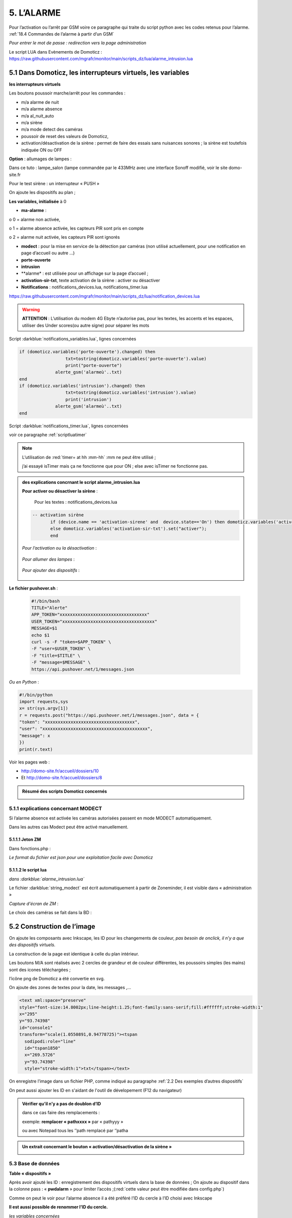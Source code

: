 5. L’ALARME
-----------
Pour l’activation ou l’arrêt par GSM voire ce paragraphe qui traite du script python avec les codes retenus pour l’alarme. :ref:`18.4 Commandes de l’alarme à partir d’un GSM`

|image408|

*Pour entrer le mot de passe : redirection vers la page administration* 

Le script LUA dans Evènements de Domoticz : https://raw.githubusercontent.com/mgrafr/monitor/main/scripts_dz/lua/alarme_intrusion.lua

5.1 Dans Domoticz, les interrupteurs virtuels, les variables
^^^^^^^^^^^^^^^^^^^^^^^^^^^^^^^^^^^^^^^^^^^^^^^^^^^^^^^^^^^^
**les interrupteurs virtuels**

Les boutons poussoir marche/arrêt pour les commandes :

- m/a alarme de nuit

- m/a alarme absence

- m/a al_nuit_auto

- m/a sirène

- m/a mode detect des caméras

- poussoir de reset des valeurs de Domoticz,

- activation/désactivation de la sirène : permet de faire des essais sans nuisances sonores ; la sirène est toutefois indiquée ON ou OFF

**Option** : allumages de lampes :

Dans ce tuto : lampe_salon (lampe commandée par le 433MHz avec une interface Sonoff modifié, voir le site domo-site.fr

|image409|

Pour le test sirène : un interrupteur « PUSH »

|image410|

On ajoute les dispositifs au plan ; 

.. info::
   le plan peut se résumer à un simple cadre ou être très simplifié, il ne sert qu’à regrouper les dispositifs pour récupérer les données avec un seul appel à l’API json

|image414|

|image417|

**Les variables, initialisée** à 0

-	**ma-alarme** :

|image418|

o	0  =  alarme non activée,

o	1  = alarme absence activée, les capteurs PIR sont pris en compte

o	2  = alarme nuit activée, les capteurs PIR sont ignorés

-	**modect** : pour la mise en service de la détection par caméras (non utilisé actuellement, pour une notification en page d’accueil ou autre …)

-	**porte-ouverte**

-	**intrusion**

-	**alarme* : est utilisée pour un affichage sur la page d’accueil ; 

-	**activation-sir-txt**, texte activation de la sirène : activer ou désactiver

- **Notifications** : notifications_devices.lua, notifications_timer.lua 

|image423|

https://raw.githubusercontent.com/mgrafr/monitor/main/scripts_dz/lua/notification_devices.lua

|image424|

.. warning::

   **ATTENTION** :
   L’utilisation du modem 4G Ebyte n’autorise pas, pour les textes, les accents et les espaces, utiliser des Under scores(ou autre signe) pour séparer les mots

Script :darkblue:`notifications_variables.lua`, lignes concernées 

.. code-block:: 'fr'

   if (domoticz.variables('porte-ouverte').changed) then  
	             txt=tostring(domoticz.variables('porte-ouverte').value) 
	             print("porte-ouverte")
                 alerte_gsm('alarmeù'..txt)
   end
   if (domoticz.variables('intrusion').changed) then  
	             txt=tostring(domoticz.variables('intrusion').value) 
	             print('intrusion')
                 alerte_gsm('alarmeù'..txt)
   end

Script :darkblue:`notifications_timer.lua`, lignes concernées

voir ce paragraphe  :ref:`scriptluatimer`

|image426|

.. note::

   L’utilisation de :red:`timer= at hh :mm-hh` :mm ne peut être utilisé ; 

   j’ai essayé isTimer mais ça ne fonctionne que pour ON ; else avec isTimer ne fonctionne pas.

.. admonition:: **des explications concrnant le script alarme_intrusion.lua** 

   |image428|

   |image429|

   **Pour activer ou désactiver la sirène** :

      Pour les textes : notifications_devices.lua
   .. code-block:: 'fr'

     -- activation sirène
            if (device.name == 'activation-sirene' and  device.state=='On') then domoticz.variables('activation-sir-txt').set("désactiver");
            else domoticz.variables('activation-sir-txt').set("activer");
            end  

   *Pour l’activation ou la désactivation* :

    |image431|

   *Pour allumer des lampes* :

    |image432|

   *Pour ajouter des dispositifs* :

    |image433|

**Le fichier pushover.sh** :

 .. code-block:: 'fr'

   #!/bin/bash
   TITLE="Alerte"
   APP_TOKEN="xxxxxxxxxxxxxxxxxxxxxxxxxxxxxxxxxx"
   USER_TOKEN="xxxxxxxxxxxxxxxxxxxxxxxxxxxxxxxxxxxx"
   MESSAGE=$1 
   echo $1
   curl -s -F "token=$APP_TOKEN" \
   -F "user=$USER_TOKEN" \
   -F "title=$TITLE" \
   -F "message=$MESSAGE" \
   https://api.pushover.net/1/messages.json

*Ou en Python* :

.. code-block:: 'fr'

   #!/bin/python
   import requests,sys
   x= str(sys.argv[1])
   r = requests.post("https://api.pushover.net/1/messages.json", data = {
   "token": "xxxxxxxxxxxxxxxxxxxxxxxxxxxxxxxxxxx",
   "user": "xxxxxxxxxxxxxxxxxxxxxxxxxxxxxxxxxxxxxxxxx",
   "message": x
   })
   print(r.text)

Voir les pages web :

- http://domo-site.fr/accueil/dossiers/10 

- Et http://domo-site.fr/accueil/dossiers/8

.. admonition:: **Résumé des scripts Domoticz concernés**

   |image434|

5.1.1 explications concernant MODECT
====================================
Si l’alarme absence est activée les caméras autorisées passent en mode MODECT automatiquement.

Dans les autres cas Modect peut être activé manuellement.

|image435|

|image436|

.. warning

   **Il faut avoir installé Zoneminder**

5.1.1.1 Jeton ZM
""""""""""""""""
Dans fonctions.php :

|image437|

|image438|

*Le format du fichier est json pour une exploitation facile avec Domoticz*

5.1.1.2 le script lua
"""""""""""""""""""""

*dans :darkblue:`alarme_intrusion.lua`*

|image439|

Le fichier :darkblue:`string_modect` est écrit automatiquement à partir de Zoneminder, il est visible dans « administration »

|image440|

|image05|

*Capture d'écran de ZM* :

|image441|

Le choix des caméras se fait dans la BD :

|image442|

5.2 Construction de l’image
^^^^^^^^^^^^^^^^^^^^^^^^^^^
On ajoute les composants avec Inkscape, les ID pour les changements de couleur, *pas besoin de onclick, il n’y a que des dispositifs virtuels*.

La construction de la page est identique à celle du plan intérieur.

|image443|

|image444|

Les boutons M/A sont réalisés avec 2 cercles de grandeur et de couleur différentes, les poussoirs simples (les mains) sont des icones téléchargées ; 

l’icône png de Domoticz a été convertie en svg.

|image445| |image446| |image447|

On ajoute des zones de textes pour la date, les messages ,...

|image448|

.. code-block:: 'fr'

   <text xml:space="preserve"
   style="font-size:14.8002px;line-height:1.25;font-family:sans-serif;fill:#ffffff;stroke-width:1"
   x="295"
   y="93.74398"
   id="console1"
   transform="scale(1.0550891,0.94778725)"><tspan
     sodipodi:role="line"
     id="tspan1850"
     x="269.5726"
     y="93.74398"
     style="stroke-width:1">txt</tspan></text>

On enregistre l’image dans un fichier PHP, comme indiqué au paragraphe :ref:`2.2 Des exemples d’autres dispositifs`

On peut aussi ajouter les ID en s'aidant de l'outil de dévelopement  (F12 du navigateur)

|image450|

.. admonition:: **Vérifier qu’il n’y a pas de doublon d’ID**

   dans ce cas faire des remplacements : 

   exemple: **remplacer « pathxxxx »** par « pathyyy »

   ou avec Notepad tous les ’’path remplacé par ‘’patha

.. admonition:: **Un extrait concernant le bouton « activation/désactivation de la sirène »**

   |image451|

5.3 Base de données
===================
**Table « dispositifs »**

Après avoir ajouté les ID : enregistrement des dispositifs virtuels dans la base de données ; On ajoute au dispositif dans la colonne pass : « **pwdalarm** » pour limiter l’accès ;(:red:`cette valeur peut être modifiée dans config.php`)

|image452|

|image453|

Comme on peut le voir pour l’alarme absence il a été préféré l’ID du cercle à l’ID choisi avec Inkscape 

|image454|

|image455|

**Il est aussi possible de renommer l’ID du cercle.**

*les variables concernées*

|image456|

5.4- Le PHP
^^^^^^^^^^^
- **alarme.php** :

https://raw.githubusercontent.com/mgrafr/monitor/main/include/alarmes.php

|image457|

- **test_pass.php** : surligné en jaune, pour admin.php, voir le § :ref:`14.2 admin.php, test_db.php et backup_bd`

|image449|

|image458|

|image459|

|image460|

.. code-block:: 'fr'

   <text xml:space="preserve"
   style="font-size:14.868px;line-height:1.25;font-family:sans-serif;fill:#000000;stroke-width:0.999996;"
   x="80.619217"
   y="282.70932"
   id="text6416"
   transform="scale(1.0628321,0.94088238)"><tspan
     sodipodi:role="line"
     id="not"
     x="80.619217"
     y="282.70932"
     style="stroke-width:0.999996;fill:white;" /></text>

- **Mot de Passe**

*Le fichier config.php gère les mots de passe de l’alarme et de la commande des dispositifs (on/off)*

.. code-block:: 'fr'

   // mot passe alarme et administation , la page administration est ON
   define('PWDALARM','004546');//mot passe alarme
   define('NOM_PASS_AL','pwdalarm');// nom du mot de passe dans la BD
   define('TIME_PASS_AL','3600');// temps de validité du mot de passe


*La fonction mdp() dans fonctions.php* :

.. code-block:: 'fr'

   // --------------MOT de PASSE-----------------------------
   function mdp($mdp,$page_pass){// 1=commandes , 2=alarmes
   //if ($_SESSION["pec"]=="admin"){echo "azerty";$page_pass=3;}
   switch	($page_pass) {
   case "1":
   if ($mdp==PWDCOMMAND) {$mp="OK";$_SESSION['passwordc']=$mdp;}
   else {$mp="entrer le mot de passe";}		
   break;
   case "2":
   if ($mdp==PWDALARM) {$mp="OK";$_SESSION['passworda']=$mdp;$_SESSION['time']=time()+TIME_PASS_AL;}
   else {$mp="pasword non valide";}			
   break;		
   default:
   $mp="erreur";
   }
   $info=['statut' => $mp];
   return $info;}

**Le script qui commande les poussoirs M/A**

|image464|

5.5 Le Javascript, dans footer.php et mes_js.js
^^^^^^^^^^^^^^^^^^^^^^^^^^^^^^^^^^^^^^^^^^^^^^^
- Les scripts pour les mots de passe, dans js/mes_js.js

|image465|

- Et le script pour le clavier affiché dans administration

|image466|

.. warning::

   Sans mot de passe les commandes sont impossibles ; si le temps est dépassé pour l’utilisation du mot de passe, le bouton « Entrer votre mot de passe » apparait lors d’un click. 

|image467|

|image468|

*La fonction maj_services (footer.php) permet la mise à jour des textes « activer ou désactiver »*

- Le script pour afficher une modale « modalink »

|image469|

5.6 -Comme pour les autres pages
^^^^^^^^^^^^^^^^^^^^^^^^^^^^^^^^
Il ne reste qu’à :

	- Ajouter cette page dans config.php

.. code-block:: 'fr'

   define('ON_ALARM',true);// affichage pour utilisation de l'alarme

- Ce qui ajoutera l’alarme dans le menu 
	 
|image471|

5.7- Affichage d’une icône sur la page d’accueil
^^^^^^^^^^^^^^^^^^^^^^^^^^^^^^^^^^^^^^^^^^^^^^^^

|image472|

Pour l’alarme de nuit, pour ne pas oublier de l’annuler le matin si la fonction auto n’a pas été choisie

- **CSS**

.. code-block:: 'fr'

   #alarme_nuit{position:absolute;top:815px;left: 170px;width: 40px;}

.. code-block:: 'fr'

   /* Large devices (small desktops <535) */
   @media (max-width:534px) {#alarme_nuit{top:580px;}

- **accueil.php** :

.. code-block:: 'fr'

   <div class="aff_al" ><img id="alarme_nuit" src="images/alarme_auto.svg" alt="alarme" /></div>

Dans Domoticz : la variable a déjà été crée, quand l’alarme nuit est activée, son contenu :

|image476|

La table text_images : correspondance entre le texte et l’image

|image477|

|image479|

5.8 Améliorations utiles
^^^^^^^^^^^^^^^^^^^^^^^^
5.8.1- la mise en marche automatiquement de l’alarme de nuit
============================================================
 - à certaines heures 
	
.  On ajoute un bouton avec Inkscape ; pour cela :
.  On charge dans Inkscape le fichier PHP de l’image ; on accepte l’avertissement car ce n’est pas une extension svg.
.  On modifie l’image ; on ajoute un bouton
.  On sauvegarde l’image sous un autre nom, l’extension sera .svg; comme précédemment avec les images, on la copie dans le fichier avec l’extension PHP

|image480|

5.8.1.1 Dans Domoticz
"""""""""""""""""""""
- On ajoute un poussoir virtuel : al_nuit_auto

|image481| |image482|

- On ajout le switch au plan

|image483|

|image484|

- *Les scripts lua notification_timer.lua & notification_devices.lua* :

voir ce § :ref:`1.5.1.2 les scripts de notifications gérées par Domoticz`

**Log** :

|image485|

5.8.1.2 Dans Monitor
""""""""""""""""""""
Pour cela on met à jour la table « dispositifs »

|image486|

|image487|

Comme pour tous les switches la commande a été ajoutée automatiquement sur la page HTML :

|image488|

.. admonition:: **En page d’accueil de monitor**

   |image489|

   - La table text_image :

   |image490|

   - L’image :  L’image :

   |image491|

5.8.2 Alarme par sms GSM
========================
.. warning::

   si un modem GSM installé

5.8.2.1 Version avec une variable Domoticz
""""""""""""""""""""""""""""""""""""""""""
Dans Domoticz

- **Création d’une variable**

 |image492|

- **odification légère du script dz** pour modifier la valeur de la variable en cas d’intrusion :

 |image493|

.. admonition:: **modification du script qui assure la liaison avec le modem**

   Voir http://domo-site.fr pour le script non modifié et des infos sur le fonctionnement

   Pour récupérer les données de la variable Domoticz, on utilise l’API ;

   Une fois le SMS envoyé, on utilise l’API pour remettre à Zéro la variable.

   |image494|

   On simplifie le script avec 2 fonctions :

   |image495|

   Emplacement du script :
   
   |image496|

   *aperçus d'une commande vers DZ et la réception d'une alarme*

   |image497|

   |image498|

5.8.2.2 Version sans variable Domoticz
""""""""""""""""""""""""""""""""""""""
**Avec un reload d’un module python**

C’est la version que j’ai retenue

On utilise un module python en import reload et on modifie ce module :

- Avec Domoticz pour envoyer un message 

- Avec python pour une réinitialisation après l'envoi du message

**Création d’un fichier python** : :darkblue:`aldz.py:darkblue:`, il ne contient qu’une variable avec la valeur « 0 », pour « pas de message » ; il contiendra x= « texte du SMS » en cas l’alarme

.. code-block:: 'fr'

   #!/usr/bin/env python3.7 -*- coing: utf-8 -*-
   x='0'

On fait une copie de ce fichier : :darkblue:`aldz.bak.py` : ce fichier remplacera le fichier original pour remettre à 0 la variable et cesser d’envoyer des messages.

|image500|

**Dans Domoticz**, pas besoin de créer une variable, simplement modifier le fichier aldz.py pour inclure à la variable x, le texte du SMS

|image501|

.. warning::

   **Attention** :  comme déjà indiqué, si modem Ebyte, pas d’espaces et accents

Le fichier :darkblue:`sms_dz` est modifié (simplifié) :

|image502|

5.8.2.3 Option supplémentaire : le test de l’envoi de SMS
"""""""""""""""""""""""""""""""""""""""""""""""""""""""""

|image503|

- Dans l’image de l’alarme : on ajoute,

|image504|

- Dans Domoticz : on ajoute un interrupteur virtuel

|image507|

|image508|

On ajoute le dispositif au plan :

|image509|

|image510|

On ajoute qq lignes de script dans évènements dz , :darkblue:`notifications_devices.lua`

.. code-block:: 'fr'

   return {
	on = {	devices = {'Test_GSM',

.. code-block:: 'fr'

    if (device.name == 'Test_GSM' and  device.state=='On') then print ("test_gsm")
            txt='TestùGSMùOK';alerte_gsm(txt);send_sms(txt)
            obj='Test GSM OK'domoticz.email('Alarme',obj,adresse_mail)    
     end

Dans la BD :

|image512|

*L’exemple est intéressant car le clic s’effectue sur une partie de l’image transparente*

Dans le HTML, Le script est ajouté automatiquement à partir des données de la BD , voir le § :ref:`interonoff`

|image514|

.. note::

   **Affichage de l’alarme**
   une ellipse rouge est affichée sur l’icône ‘ smartphone’ ; elle reste affichée jusqu’à la prochaine mise à jour de devices_plan() au plus tard : 3minutes par défaut mais modifiable dans admin/config.php


.. |image408| image:: ../media/image408.webp
   :width: 650px
.. |image409| image:: ../media/image409.webp
   :width: 427px
.. |image410| image:: ../media/image410.webp
   :width: 450px
.. |image414| image:: ../media/image414.webp
   :width: 626px
.. |image417| image:: ../media/image417.webp
   :width: 533px
.. |image418| image:: ../media/image418.webp
   :width: 434px
.. |image423| image:: ../media/image423.webp
   :width: 379px
.. |image424| image:: ../media/image424.webp
   :width: 379px
.. |image426| image:: ../media/image426.webp
   :width: 633px
.. |image428| image:: ../media/image428.webp
   :width: 602px
.. |image429| image:: ../media/image429.webp
   :width: 602px
.. |image431| image:: ../media/image431.webp
   :width: 700px
.. |image432| image:: ../media/image432.webp
   :width: 520px
.. |image433| image:: ../media/image433.webp
   :width: 597px
.. |image434| image:: ../media/image434.webp
   :width: 690px
.. |image435| image:: ../media/image435.webp
   :width: 521px
.. |image436| image:: ../media/image436.webp
   :width: 452px
.. |image437| image:: ../media/image437.webp
   :width: 700px
.. |image438| image:: ../media/image438.webp
   :width: 644px
.. |image439| image:: ../media/image439.webp
   :width: 661px
.. |image440| image:: ../media/image440.webp
   :width: 443px
.. |image05| image:: ../media/image05.webp
   :width: 515px
.. |image441| image:: ../media/image441.webp
   :width: 595px
.. |image442| image:: ../media/image442.webp
   :width: 265px
.. |image443| image:: ../media/image443.webp
   :width: 601px
.. |image444| image:: ../media/image444.webp
   :width: 535px
.. |image445| image:: ../media/image445.webp
   :width: 148px
.. |image446| image:: ../media/image446.webp
   :width: 101px
.. |image447| image:: ../media/image447.webp
   :width: 81px
.. |image448| image:: ../media/image448.webp
   :width: 507px
.. |image449| image:: ../media/image449.webp
   :width: 700px
.. |image450| image:: ../media/image450.webp
   :width: 571px
.. |image451| image:: ../media/image451.webp
   :width: 602px
.. |image452| image:: ../media/image452.webp
   :width: 700px
.. |image453| image:: ../media/image453.webp
   :width: 700px
.. |image454| image:: ../media/image454.webp
   :width: 554px
.. |image455| image:: ../media/image455.webp
   :width: 700px
.. |image456| image:: ../media/image456.webp
   :width: 595px
.. |image457| image:: ../media/image457.webp
   :width: 557px
.. |image458| image:: ../media/image458.webp
   :width: 601px
.. |image459| image:: ../media/image459.webp
   :width: 661px
.. |image460| image:: ../media/image460.webp
   :width: 338px
.. |image464| image:: ../media/image464.webp
   :width: 601px
.. |image465| image:: ../media/image465.webp
   :width: 596px
.. |image466| image:: ../media/image466.webp
   :width: 440px
.. |image467| image:: ../media/image467.webp
   :width: 337px
.. |image468| image:: ../media/image468.webp
   :width: 535px
.. |image469| image:: ../media/image469.webp
   :width: 569px
.. |image471| image:: ../media/image471.webp
   :width: 108px
.. |image472| image:: ../media/image472.webp
   :width: 379px
.. |image476| image:: ../media/image476.webp
   :width: 617px
.. |image477| image:: ../media/image477.webp
   :width: 601px
.. |image479| image:: ../media/image479.webp
   :width: 535px
.. |image480| image:: ../media/image480.webp
   :width: 650px
.. |image481| image:: ../media/image481.webp
   :width: 200px
.. |image482| image:: ../media/image482.webp
   :width: 400px 
.. |image483| image:: ../media/image483.webp
   :width: 400px 
.. |image484| image:: ../media/image484.webp
   :width: 400px 
.. |image485| image:: ../media/image485.webp
   :width: 700px 
.. |image486| image:: ../media/image486.webp
   :width: 577px 
.. |image487| image:: ../media/image487.webp
   :width: 335px 
.. |image488| image:: ../media/image488.webp
   :width: 700px 
.. |image489| image:: ../media/image489.webp
   :width: 447px 
.. |image490| image:: ../media/image490.webp
   :width: 424px 
.. |image491| image:: ../media/image491.webp
   :width: 70px 
.. |image492| image:: ../media/image492.webp
   :width: 598px 
.. |image493| image:: ../media/image493.webp
   :width: 535px 
.. |image494| image:: ../media/image494.webp
   :width: 632px 
.. |image495| image:: ../media/image495.webp
   :width: 528px 
.. |image496| image:: ../media/image496.webp
   :width: 238px 
.. |image497| image:: ../media/image497.webp
   :width: 602px 
.. |image498| image:: ../media/image498.webp
   :width: 346px 
.. |image500| image:: ../media/image500.webp
   :width: 311px 
.. |image501| image:: ../media/image501.webp
   :width: 575px 
.. |image502| image:: ../media/image502.webp
   :width: 570px 
.. |image503| image:: ../media/image503.webp
   :width: 472px 
.. |image504| image:: ../media/image504.webp
   :width: 700px 
.. |image507| image:: ../media/image504.webp
   :width: 332px 
.. |image508| image:: ../media/image508.webp
   :width: 402px 
.. |image509| image:: ../media/image509.webp
   :width: 544px 
.. |image510| image:: ../media/image510.webp
   :width: 450px 
.. |image512| image:: ../media/image512.webp
   :width: 612px 

